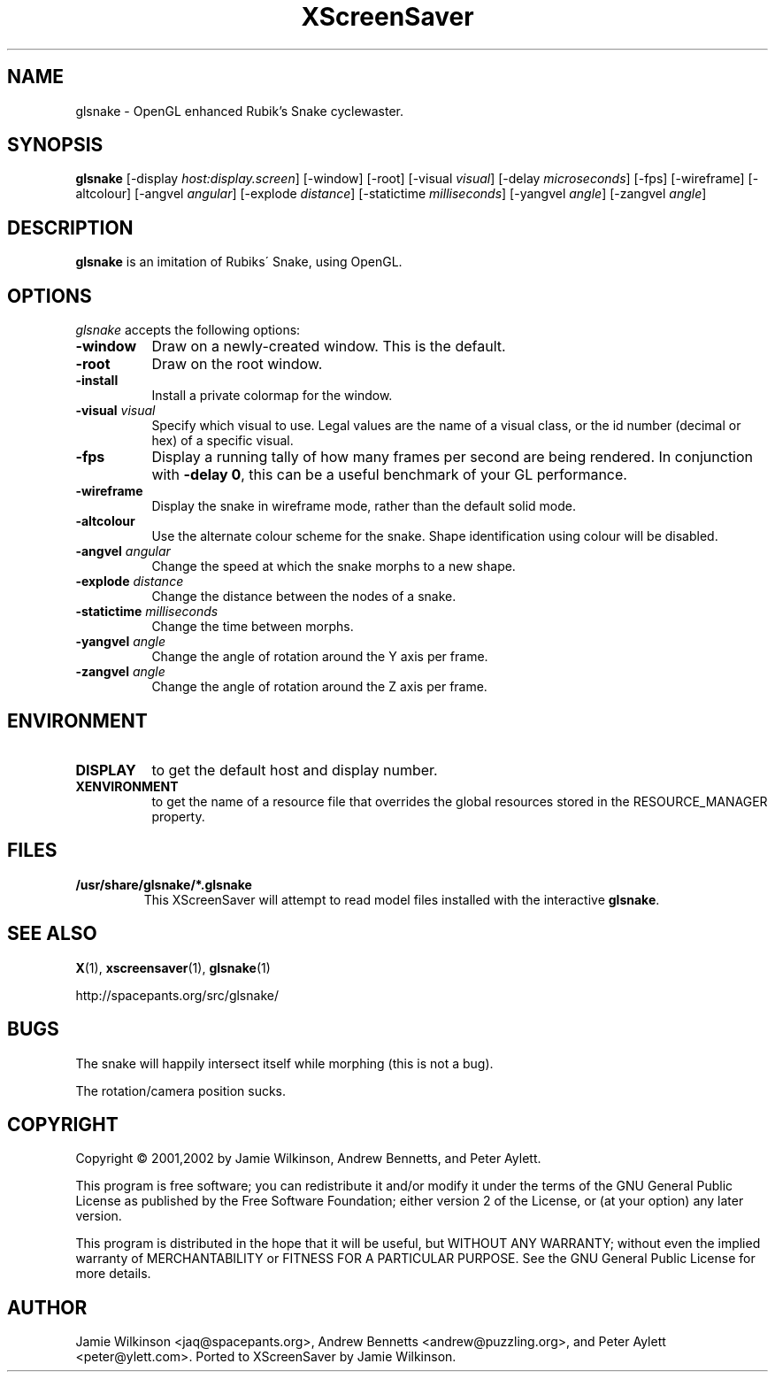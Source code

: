 .\"                                      Hey, EMACS: -*- nroff -*-
.TH XScreenSaver 1 "4.24 (21-Oct-2005)" "X Version 11"
.SH NAME
glsnake \- OpenGL enhanced Rubik's Snake cyclewaster.
.SH SYNOPSIS
.B glsnake
[\-display \fIhost:display.screen\fP] [\-window] [\-root]
[\-visual \fIvisual\fP] [\-delay \fImicroseconds\fP] [\-fps]
[\-wireframe] [\-altcolour]
[\-angvel \fIangular\fP]
[\-explode \fIdistance\fP]
[\-statictime \fImilliseconds\fP]
[\-yangvel \fIangle\fP]
[\-zangvel \fIangle\fP]
.SH DESCRIPTION
.PP
.B glsnake
is an imitation of Rubiks\' Snake, using OpenGL.
.SH OPTIONS
.I glsnake
accepts the following options:
.TP 8
.B \-window
Draw on a newly-created window.  This is the default.
.TP 8
.B \-root
Draw on the root window.
.TP 8
.B \-install
Install a private colormap for the window.
.TP 8
.B \-visual \fIvisual\fP\fP
Specify which visual to use.  Legal values are the name of a visual class,
or the id number (decimal or hex) of a specific visual.
.TP 8
.B \-fps
Display a running tally of how many frames per second are being rendered.
In conjunction with \fB\-delay 0\fP, this can be a useful benchmark of 
your GL performance.
.TP 8
.B \-wireframe
Display the snake in wireframe mode, rather than the default solid mode.
.TP 8
.B \-altcolour
Use the alternate colour scheme for the snake.  Shape identification using
colour will be disabled.
.TP 8
.B -angvel \fIangular\fP
Change the speed at which the snake morphs to a new shape.
.TP 8
.B -explode \fIdistance\fP
Change the distance between the nodes of a snake.
.TP 8
.B \-statictime \fImilliseconds\fP
Change the time between morphs.
.TP 8
.B \-yangvel \fIangle\fP
Change the angle of rotation around the Y axis per frame.
.TP 8
.B \-zangvel \fIangle\fP
Change the angle of rotation around the Z axis per frame.
.SH ENVIRONMENT
.PP
.TP 8
.B DISPLAY
to get the default host and display number.
.TP 8
.B XENVIRONMENT
to get the name of a resource file that overrides the global resources
stored in the RESOURCE_MANAGER property.
.SH FILES
.TP
\fB/usr/share/glsnake/*.glsnake\fP
This XScreenSaver will attempt to read model files installed with the interactive \fBglsnake\fP.
.SH SEE ALSO
.BR X (1),
.BR xscreensaver (1),
.BR glsnake (1)
.PP
.EX
http://spacepants.org/src/glsnake/
.EE
.SH BUGS
The snake will happily intersect itself while morphing (this is not a bug).
.PP
The rotation/camera position sucks.
.SH COPYRIGHT
Copyright \(co 2001,2002 by Jamie Wilkinson, Andrew Bennetts, and Peter Aylett.
.PP
This program is free software; you can redistribute it and/or modify it under
the terms of the GNU General Public License as published by the Free Software
Foundation; either version 2 of the License, or (at your option) any later
version.
.PP
This program is distributed in the hope that it will be useful, but WITHOUT
ANY WARRANTY; without even the implied warranty of MERCHANTABILITY or FITNESS
FOR A PARTICULAR PURPOSE.  See the GNU General Public License for more details.
.SH AUTHOR
Jamie Wilkinson <jaq@spacepants.org>, Andrew Bennetts <andrew@puzzling.org>,
and Peter Aylett <peter@ylett.com>.  Ported to XScreenSaver by Jamie Wilkinson.
